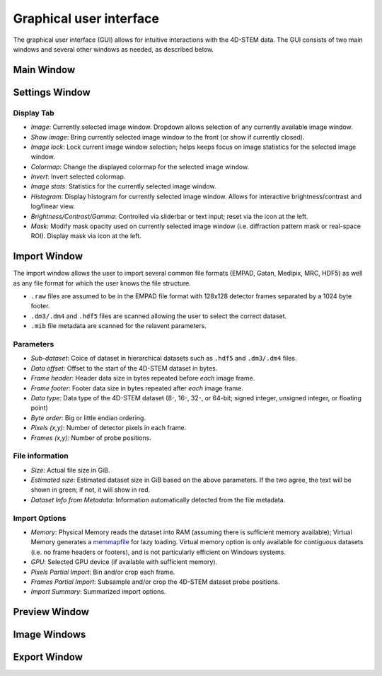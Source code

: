 .. _graphical_user_interface:

Graphical user interface
========================
The graphical user interface (GUI) allows for intuitive interactions with the 4D-STEM data. The GUI consists of two main windows and several other windows as needed, as described below. 

Main Window
***********

Settings Window
***************
.. image:: ../_static/settings.png
    :width: 411
    :height: 230
    :align: center

Display Tab
^^^^^^^^^^^
* `Image`: Currently selected image window. Dropdown allows selection of any currently available image window. 
* `Show image`: Bring currently selected image window to the front (or show if currently closed).
* `Image lock`: Lock current image window selection; helps keeps focus on image statistics for the selected image window. 
* `Colormap`: Change the displayed colormap for the selected image window.
* `Invert`: Invert selected colormap.
* `Image stats`: Statistics for the currently selected image window.
* `Histogram`: Display histogram for currently selected image window. Allows for interactive brightness/contrast and log/linear view.
* `Brightness/Contrast/Gamma`: Controlled via sliderbar or text input; reset via the icon at the left. 
* `Mask`: Modify mask opacity used on currently selected image window (i.e. diffraction pattern mask or real-space ROI). Display mask via icon at the left.

Import Window
*************
.. image:: ../_static/import_window.png
    :width: 306
    :height: 268
    :align: center

The import window allows the user to import several common file formats (EMPAD, Gatan, Medipix, MRC, HDF5) as well as any file format for which the user knows the file structure.

* ``.raw`` files are assumed to be in the EMPAD file format with 128x128 detector frames separated by a 1024 byte footer.
* ``.dm3/.dm4`` and ``.hdf5`` files are scanned allowing the user to select the correct dataset.
* ``.mib`` file metadata are scanned for the relavent parameters. 

Parameters
^^^^^^^^^^
* `Sub-dataset`: Coice of dataset in hierarchical datasets such as ``.hdf5`` and ``.dm3/.dm4`` files.
* `Data offset`: Offset to the start of the 4D-STEM dataset in bytes.
* `Frame header`: Header data size in bytes repeated before *each* image frame. 
* `Frame footer`: Footer data size in bytes repeated after *each* image frame.
* `Data type`: Data type of the 4D-STEM dataset (8-, 16-, 32-, or 64-bit; signed integer, unsigned integer, or floating point)
* `Byte order`: Big or little endian ordering.
* `Pixels (x,y)`: Number of detector pixels in each frame. 
* `Frames (x,y)`: Number of probe positions.

File information
^^^^^^^^^^^^^^^^
* `Size`: Actual file size in GiB.
* `Estimated size`: Estimated dataset size in GiB based on the above parameters. If the two agree, the text will be shown in green; if not, it will show in red. 
* `Dataset Info from Metadata`: Information automatically detected from the file metadata.

Import Options
^^^^^^^^^^^^^^
* `Memory`: Physical Memory reads the dataset into RAM (assuming there is sufficient memory available); Virtual Memory generates a `memmapfile <https://www.mathworks.com/help/matlab/ref/memmapfile.html>`_ for lazy loading. Virtual memory option is only available for contiguous datasets (i.e. no frame headers or footers), and is not particularly efficient on Windows systems.  
* `GPU`: Selected GPU device (if available with sufficient memory).
* `Pixels Partial Import`: Bin and/or crop each frame.
* `Frames Partial Import`: Subsample and/or crop the 4D-STEM dataset probe positions. 
* `Import Summary`: Summarized import options. 

Preview Window
**************
Image Windows
*************
Export Window
*************